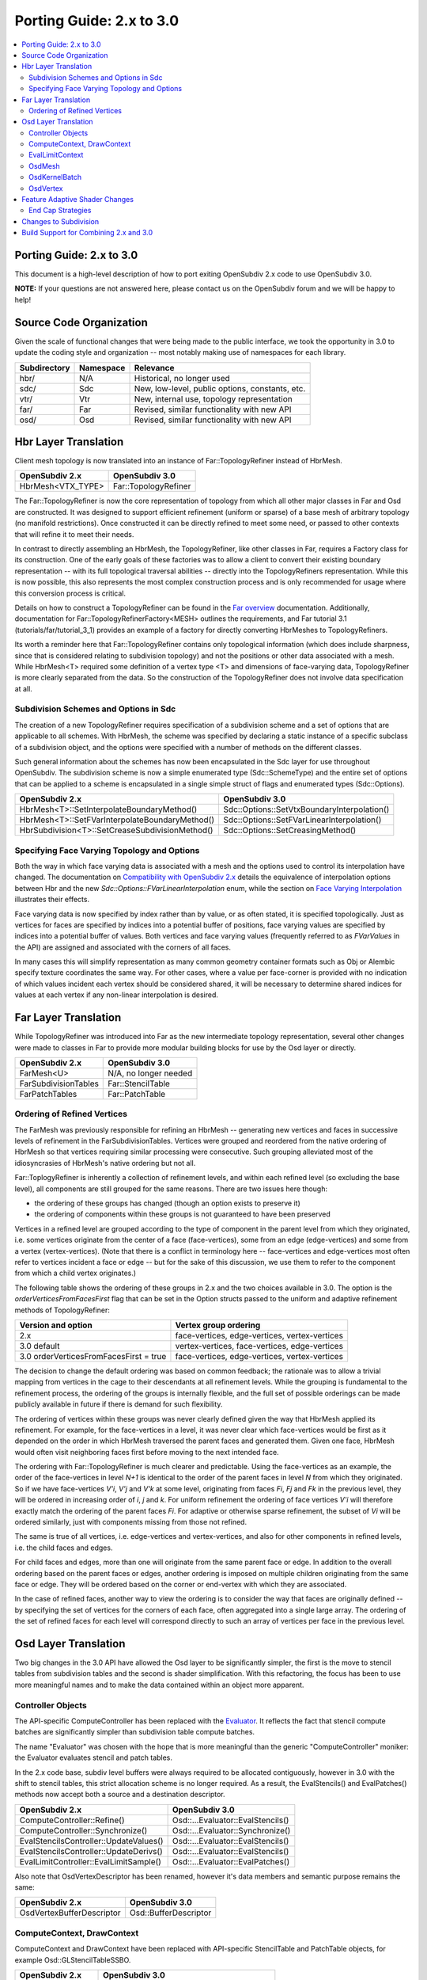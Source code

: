 ..
     Copyright 2015 Pixar

     Licensed under the Apache License, Version 2.0 (the "Apache License")
     with the following modification; you may not use this file except in
     compliance with the Apache License and the following modification to it:
     Section 6. Trademarks. is deleted and replaced with:

     6. Trademarks. This License does not grant permission to use the trade
        names, trademarks, service marks, or product names of the Licensor
        and its affiliates, except as required to comply with Section 4(c) of
        the License and to reproduce the content of the NOTICE file.

     You may obtain a copy of the Apache License at

         http://www.apache.org/licenses/LICENSE-2.0

     Unless required by applicable law or agreed to in writing, software
     distributed under the Apache License with the above modification is
     distributed on an "AS IS" BASIS, WITHOUT WARRANTIES OR CONDITIONS OF ANY
     KIND, either express or implied.  See the Apache License for the specific
     language governing permissions and limitations under the Apache License.

Porting Guide: 2.x to 3.0
-------------------------

.. contents::
   :local:
   :backlinks: none


Porting Guide: 2.x to 3.0
=========================

This document is a high-level description of how to port exiting OpenSubdiv 2.x
code to use OpenSubdiv 3.0.

**NOTE:** If your questions are not answered here, please contact us on the
OpenSubdiv forum and we will be happy to help!


Source Code Organization
========================

Given the scale of functional changes that were being made to the public
interface, we took the opportunity in 3.0 to update the coding style and
organization -- most notably making use of namespaces for each library.

================= ==================== ===============================================
Subdirectory      Namespace            Relevance
================= ==================== ===============================================
hbr/              N/A                  Historical, no longer used
sdc/              Sdc                  New, low-level, public options, constants, etc.
vtr/              Vtr                  New, internal use, topology representation
far/              Far                  Revised, similar functionality with new API
osd/              Osd                  Revised, similar functionality with new API
================= ==================== ===============================================


Hbr Layer Translation
=====================

Client mesh topology is now translated into an instance of Far::TopologyRefiner
instead of HbrMesh.

================= ====================
OpenSubdiv 2.x    OpenSubdiv 3.0
================= ====================
HbrMesh<VTX_TYPE> Far::TopologyRefiner
================= ====================

The Far::TopologyRefiner is now the core representation of topology from which
all other major classes in Far and Osd are constructed.  It was designed to
support efficient refinement (uniform or sparse) of a base mesh of arbitrary
topology (no manifold restrictions).  Once constructed it can be directly
refined to meet some need, or passed to other contexts that will refine it to
meet their needs.

In contrast to directly assembling an HbrMesh, the TopologyRefiner, like other
classes in Far, requires a Factory class for its construction.  One of the 
early goals of these factories was to allow a client to convert their existing
boundary representation -- with its full topological traversal abilities --
directly into the TopologyRefiners representation.  While this is now possible,
this also represents the most complex construction process and is only
recommended for usage where this conversion process is critical.

Details on how to construct a TopologyRefiner can be found in the 
`Far overview <far_overview.html#far-topologyrefinerfactory>`__ documentation.
Additionally, documentation for Far::TopologyRefinerFactory<MESH> outlines the
requirements, and Far tutorial 3.1 (tutorials/far/tutorial_3_1) provides an example
of a factory for directly converting HbrMeshes to TopologyRefiners.

Its worth a reminder here that Far::TopologyRefiner contains only topological
information (which does include sharpness, since that is considered relating
to subdivision topology) and not the positions or other data associated with
a mesh.  While HbrMesh<T> required some definition of a vertex type <T> and
dimensions of face-varying data, TopologyRefiner is more clearly separated
from the data.  So the construction of the TopologyRefiner does not involve
data specification at all.

Subdivision Schemes and Options in Sdc
++++++++++++++++++++++++++++++++++++++

The creation of a new TopologyRefiner requires specification of a subdivision 
scheme and a set of options that are applicable to all schemes.  With HbrMesh, 
the scheme was specified by declaring a static instance of a specific subclass
of a subdivision object, and the options were specified with a number of
methods on the different classes.

Such general information about the schemes has now been encapsulated in the
Sdc layer for use throughout OpenSubdiv.  The subdivision scheme is now a
simple enumerated type (Sdc::SchemeType) and the entire set of options that
can be applied to a scheme is encapsulated in a single simple struct of
flags and enumerated types (Sdc::Options).

===============================================  ===========================================
OpenSubdiv 2.x                                   OpenSubdiv 3.0
===============================================  ===========================================
HbrMesh<T>::SetInterpolateBoundaryMethod()       Sdc::Options::SetVtxBoundaryInterpolation()
HbrMesh<T>::SetFVarInterpolateBoundaryMethod()   Sdc::Options::SetFVarLinearInterpolation()
HbrSubdivision<T>::SetCreaseSubdivisionMethod()  Sdc::Options::SetCreasingMethod()
===============================================  ===========================================


Specifying Face Varying Topology and Options
++++++++++++++++++++++++++++++++++++++++++++

Both the way in which face varying data is associated with a mesh and the
options used to control its interpolation have changed.  The documentation on
`Compatibility with OpenSubdiv 2.x <compatibility.html#compatibility-with-opensubdiv-2.x>`__
details the equivalence of interpolation options between Hbr and the new
*Sdc::Options::FVarLinearInterpolation* enum, while the section on
`Face Varying Interpolation <subdivision_surfaces.html#face-varying-interpolation>`__
illustrates their effects.

Face varying data is now specified by index rather than by value, or as often
stated, it is specified topologically.  Just as vertices for faces are specified
by indices into a potential buffer of positions, face varying values are
specified by indices into a potential buffer of values.  Both vertices and
face varying values (frequently referred to as *FVarValues* in the API) are
assigned and associated with the corners of all faces.

In many cases this will simplify representation as many common geometry
container formats such as Obj or Alembic specify texture coordinates the same
way.  For other cases, where a value per face-corner is provided with no
indication of which values incident each vertex should be considered shared,
it will be necessary to determine shared indices for values at each vertex if
any non-linear interpolation is desired.


Far Layer Translation
=====================

While TopologyRefiner was introduced into Far as the new intermediate
topology representation, several other changes were made to classes in Far
to provide more modular building blocks for use by the Osd layer or directly.

===================== =====================
OpenSubdiv 2.x        OpenSubdiv 3.0
===================== =====================
FarMesh<U>            N/A, no longer needed
FarSubdivisionTables  Far::StencilTable
FarPatchTables        Far::PatchTable
===================== =====================

Ordering of Refined Vertices
++++++++++++++++++++++++++++

The FarMesh was previously responsible for refining an HbrMesh -- generating
new vertices and faces in successive levels of refinement in the
FarSubdivisionTables.  Vertices were grouped and reordered from the native
ordering of HbrMesh so that vertices requiring similar processing were
consecutive.  Such grouping alleviated most of the idiosyncrasies of
HbrMesh's native ordering but not all.

Far::ToplogyRefiner is inherently a collection of refinement levels, and
within each refined level (so excluding the base level), all components are
still grouped for the same reasons.  There are two issues here though:

* the ordering of these groups has changed (though an option exists to
  preserve it)

* the ordering of components within these groups is not guaranteed to have
  been preserved

Vertices in a refined level are grouped according to the type of component in
the parent level from which they originated, i.e. some vertices originate
from the center of a face (face-vertices), some from an edge (edge-vertices)
and some from a vertex (vertex-vertices).  (Note that there is a conflict in
terminology here -- face-vertices and edge-vertices most often refer to
vertices incident a face or edge -- but for the sake of this discussion, we
use them to refer to the component from which a child vertex originates.)

The following table shows the ordering of these groups in 2.x and the two
choices available in 3.0.  The option is the *orderVerticesFromFacesFirst*
flag that can be set in the Option structs passed to the uniform and adaptive
refinement methods of TopologyRefiner:

============================================ =============================================
Version and option                           Vertex group ordering
============================================ =============================================
2.x                                          face-vertices, edge-vertices, vertex-vertices
3.0 default                                  vertex-vertices, face-vertices, edge-vertices
3.0 orderVerticesFromFacesFirst = true       face-vertices, edge-vertices, vertex-vertices
============================================ =============================================

The decision to change the default ordering was based on common feedback;
the rationale was to allow a trivial mapping from vertices in the cage to
their descendants at all refinement levels.  While the grouping is
fundamental to the refinement process, the ordering of the groups is
internally flexible, and the full set of possible orderings can be made
publicly available in future if there is demand for such flexibility.

The ordering of vertices within these groups was never clearly defined given
the way that HbrMesh applied its refinement.  For example, for the
face-vertices in a level, it was never clear which face-vertices would be
first as it depended on the order in which HbrMesh traversed the parent faces
and generated them. Given one face, HbrMesh would often visit neighboring
faces first before moving to the next intended face.

The ordering with Far::TopologyRefiner is much clearer and predictable.  Using
the face-vertices as an example, the order of the face-vertices in level *N+1*
is identical to the order of the parent faces in level *N* from which they
originated.  So if we have face-vertices *V'i*, *V'j* and *V'k* at some level,
originating from faces *Fi*, *Fj* and *Fk* in the previous level, they will
be ordered in increasing order of *i*, *j* and *k*.  For uniform refinement
the ordering of face vertices *V'i* will therefore exactly match the ordering
of the parent faces *Fi*.  For adaptive or otherwise sparse refinement, the
subset of *Vi* will be ordered similarly, just with components missing from
those not refined.

The same is true of all vertices, i.e. edge-vertices and vertex-vertices,
and also for other components in refined levels, i.e. the child faces and
edges.  

For child faces and edges, more than one will originate from the same parent
face or edge.  In addition to the overall ordering based on the parent faces
or edges, another ordering is imposed on multiple children originating from 
the same face or edge.  They will be ordered based on the corner or
end-vertex with which they are associated.

In the case of refined faces, another way to view the ordering is to consider
the way that faces are originally defined -- by specifying the set of vertices
for the corners of each face, often aggregated into a single large array.  The
ordering of the set of refined faces for each level will correspond directly
to such an array of vertices per face in the previous level.


Osd Layer Translation
=====================

Two big changes in the 3.0 API have allowed the Osd layer to be significantly
simpler, the first is the move to stencil tables from subdivision tables and the
second is shader simplification. With this refactoring, the focus has been to
use more meaningful names and to make the data contained within an object more
apparent.

Controller Objects
++++++++++++++++++

.. _Evaluator: doxy_html/a00024.html

The API-specific ComputeController has been replaced with the Evaluator_. It
reflects the fact that stencil compute batches are significantly simpler than
subdivision table compute batches.

The name "Evaluator" was chosen with the hope that is more meaningful than the
generic "ComputeController" moniker: the Evaluator evaluates stencil and
patch tables.

In the 2.x code base, subdiv level buffers were always required to be allocated
contiguously, however in 3.0 with the shift to stencil tables, this strict
allocation scheme is no longer required. As a result, the EvalStencils() and
EvalPatches() methods now accept both a source and a destination descriptor.

======================================= ========================================
OpenSubdiv 2.x                          OpenSubdiv 3.0
======================================= ========================================
ComputeController::Refine()             Osd::...Evaluator::EvalStencils()
ComputeController::Synchronize()        Osd::...Evaluator::Synchronize()
EvalStencilsController::UpdateValues()  Osd::...Evaluator::EvalStencils()
EvalStencilsController::UpdateDerivs()  Osd::...Evaluator::EvalStencils()
EvalLimitController::EvalLimitSample()  Osd::...Evaluator::EvalPatches()
======================================= ========================================

Also note that OsdVertexDescriptor has been renamed, however it's data members
and semantic purpose remains the same:

======================================= ========================================
OpenSubdiv 2.x                          OpenSubdiv 3.0
======================================= ========================================
OsdVertexBufferDescriptor               Osd::BufferDescriptor
======================================= ========================================

ComputeContext, DrawContext
+++++++++++++++++++++++++++

ComputeContext and DrawContext have been replaced with API-specific StencilTable
and PatchTable objects, for example Osd::GLStencilTableSSBO.

======================================= ========================================
OpenSubdiv 2.x                          OpenSubdiv 3.0
======================================= ========================================
ComputeContext                          Osd::...StencilTable (e.g. GLStencilTableTBO)
EvalStencilsContext                     Osd::...StencilTable
DrawContext                             Osd::...PatchTable (e.g. GLPatchTable)
======================================= ========================================

EvalLimitContext
++++++++++++++++

The data stored in EvalLimitContext has been merged into the Evaluator class as
well.

EvalCoords have been moved into their own type, Osd::PatchCoords. The primary
change here is that the PTex face ID is no longer part of the data structure,
rather the client can use a Far::PatchMap to convert from PTex face ID to a
Far::PatchTable::PatchHandle.

======================================= ========================================
OpenSubdiv 2.x                          OpenSubdiv 3.0
======================================= ========================================
EvalLimitContext                        PatchTable 
EvalLimitContext::EvalCoords            Osd::PatchCoords (types.h)
======================================= ========================================

OsdMesh
+++++++

While not strictly required, OsdMesh is still supported in 3.0 as convenience
API for allocating buffers. OsdMesh serves as a simple way to allocate all
required data, in the location required by the API (for example, GPU buffers for
OpenGL).

OsdKernelBatch
++++++++++++++

No translation, it is no longer part of the API.

OsdVertex
+++++++++

No translation, it is no longer part of the API.

Feature Adaptive Shader Changes
===============================

In 3.0, the feature adaptive screen-space tessellation shaders have been
dramatically simplified, and the client-facing API has changed dramatically as
well. The primary shift is to reduce the total number of shader combinations, and
as a result, some of the complexity management mechanisms are no longer
necessary.

In the discussion below, some key changes are highlighted, but deep
integrations may require additional discussion; please feel free to send
follow up questions to the OpenSubdiv google group.

 * The number of feature adaptive shaders has been reduced from N to exactly 1
   or 2, depending on how end-caps are handled.

 * Osd layer no longer compiles shaders, rather it returns shader source for the
   client to compile. This source is obtained via 
   Osd::[GLSL|HLSL]PatchShaderSource.

 * The API exposed in shaders to access patch-based data has been consolidated
   and formalized, see osd/glslPatchCommon.glsl and osd/hlslPatchCommon.hlsl for
   details.

 * Patches are no longer rotated and transition patches have been eliminated,
   simplifying PatchDescriptor to a 4 bits. Additionally, FarPatchTables::Descriptor
   has been moved into its own class in the Far namespace.

The following table outlines the API translation between 2.x and 3.0:

======================================= ========================================
OpenSubdiv 2.x                          OpenSubdiv 3.0
======================================= ========================================
OsdDrawContext::PatchDescriptor         N/A, no longer needed.
OsdDrawContext::PatchArray              OSd::PatchArray (types.h)
FarPatchTables::PatchDescriptor         Far::PatchDescriptor (patchDescriptor.h)
FarPatchTables::PatchArray              made private.
======================================= ========================================

End Cap Strategies
++++++++++++++++++

By default, OpenSubdiv uses Gregory patches to approximate the patches around
extraordinary vertices at the maximum isolation level, this process is referred
to as "end-capping".

If ENDCAP_BSPLINE_BASIS is specified to PatchTableFactory::Options, BSpline
patches are used, which gives less accuracy, but it makes possible to render an
entire mesh in a single draw call. Both patches require additional control
points that are not part of the mesh, we refer to these as "local points". In
3.0, the local points of those patches are computed by applying a stencil table
to refined vertices to construct a new stencil table for the local points.

Since this new stencil table is topologically compatible with the primary
stencil table for refinement, it is convenient and efficient to splice those 
stencil tables together. This splicing can be done in the following way::

  Far::StencilTable const *refineStencils = 
                                Far::StencilTableFactory::Create(topologyRefiner);

  Far::PatchTable cosnt *patchTable = 
                                Far::PatchTableFactory::Create(topologyRefiner);

  Far::StencilTable const *localPointStencils = 
                                    patchTable->GetLocalPointStencilTable();

  Far::StencilTable const *splicedStencils = 
          Far::StencilTableFactory::AppendLocalPointStencilTables(topologyRefiner,
                                                            refineStencils, 
                                                            localPointStencils);

**NOTE:** Once the spliced stencil table is created, the refined stencils can be
released, but the local point stencils are owned by patchTable, it should not be
released.

OpenSubdiv 3.0 also supports 2.x style Gregory patches, if ENDCAP_LEGACY_GREGORY
is specified to PatchTableFactory::Options. In this case, such an extra stencil
splicing isn't needed, however clients must still bind additional buffers
(VertexValence buffer and QuadOffsets buffer). 

See Osd::GLLegacyGregoryPatchTable for additional details. 

Changes to Subdivision 
======================

The refactoring of OpenSubdiv 3.0 data representations presented a unique
opportunity to revisit some corners of the subdivision specification and
remove or update some legacy features -- none of which was taken lightly.
More details are provided in
`Subdivision Compatibility <compatibility.html>`__, while the
following offers a quick overview:

* All face-varying interpolation options have been combined into a single enum.

* Vertex interpolation options have been renamed or removed:

  * The naming of the standard creasing method has changed from *Normal* to *Uniform*.

  * Unused legacy modes of the *"smoothtriangle"* option have been removed.

* The averaging of Chaikin creasing with infinitely sharp edges has changed.

* Support for Hierarchical Edits has been removed.


Build Support for Combining 2.x and 3.0
=======================================

Running OpenSubdiv 2.0 and 3.0 in a single process is supported, however some
special care must be taken to avoid namespace collisions, both in terms of
run-time symbols (avoid "using OpenSubdiv::Osd", for example) and in terms of
build-time search paths.

To support both OpenSubdiv 2.0 and 3.0 in your build environment, you can
prefix the header install directory of OpenSubdiv 3.0. Do this using the build
flag "CMAKE_INCDIR_BASE" when configuring cmake (i.e. 
-DCMAKE_INCDIR_BASE=include/opensubdiv3) and then including files from
"opensubdiv3/..." in client code.

